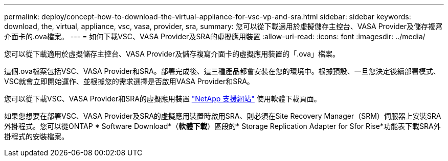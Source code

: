 ---
permalink: deploy/concept-how-to-download-the-virtual-appliance-for-vsc-vp-and-sra.html 
sidebar: sidebar 
keywords: download, the, virtual, appliance, vsc, vasa, provider, sra, 
summary: 您可以從下載適用於虛擬儲存主控台、VASA Provider及儲存複寫介面卡的.ova檔案。 
---
= 如何下載VSC、VASA Provider及SRA的虛擬應用裝置
:allow-uri-read: 
:icons: font
:imagesdir: ../media/


[role="lead"]
您可以從下載適用於虛擬儲存主控台、VASA Provider及儲存複寫介面卡的虛擬應用裝置的「.ova」檔案。

這個.ova檔案包括VSC、VASA Provider和SRA。部署完成後、這三種產品都會安裝在您的環境中。根據預設、一旦您決定後續部署模式、VSC就會立即開始運作、並根據您的需求選擇是否啟用VASA Provider和SRA。

您可以從下載VSC、VASA Provider和SRA的虛擬應用裝置 https://mysupport.netapp.com/site/products/all/details/vsc/downloads-tab["NetApp 支援網站"^] 使用軟體下載頁面。

如果您想要在部署VSC、VASA Provider及SRA的虛擬應用裝置時啟用SRA、則必須在Site Recovery Manager（SRM）伺服器上安裝SRA外掛程式。您可以從ONTAP * Software Download*（*軟體下載*）區段的* Storage Replication Adapter for Sfor Rise*功能表下載SRA外掛程式的安裝檔案。
